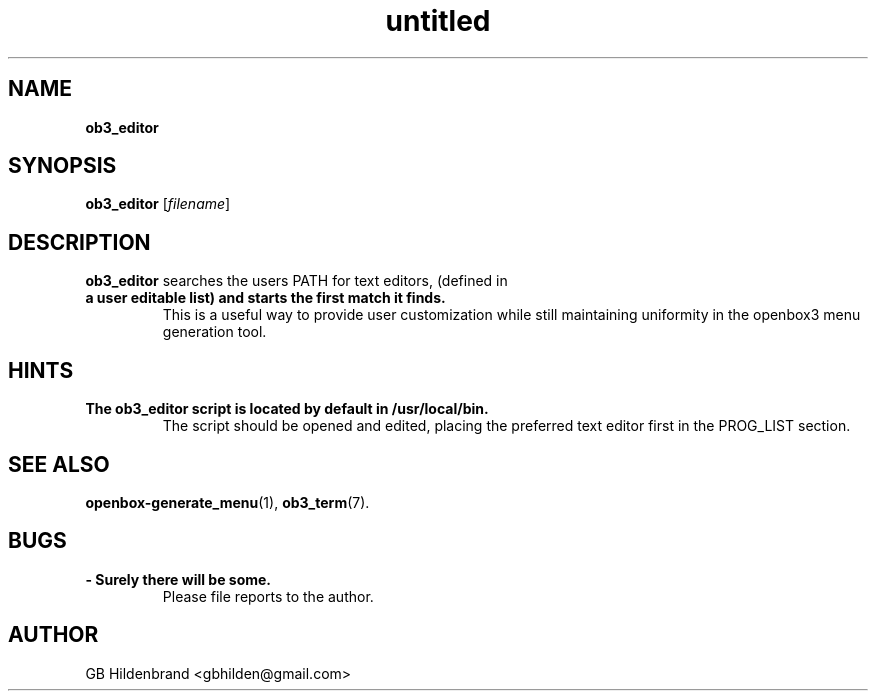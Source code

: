 ." Text automatically generated by txt2man-1.4.7
.TH untitled  "May 19, 2005" "" ""
.SH NAME
\fBob3_editor
.SH SYNOPSIS
.nf
.fam C
\fBob3_editor\fP [\fIfilename\fP]
.fam T
.fi
.SH DESCRIPTION
\fBob3_editor\fP searches the users PATH for text editors, (defined in
.TP
.B
a user editable list) and starts the first match it finds.
This
is a useful way to provide user customization while still maintaining
uniformity in the openbox3 menu generation tool.
.SH HINTS
.TP
.B
The \fBob3_editor\fP script is located by default in /usr/local/bin.
The
script should be opened and edited, placing the preferred text editor
first in the PROG_LIST section.
.SH SEE ALSO
\fBopenbox-generate_menu\fP(1), \fBob3_term\fP(7).
.SH BUGS
.TP
.B
- Surely there will be some.
Please file reports to the author.
.SH AUTHOR
GB Hildenbrand <gbhilden@gmail.com>
